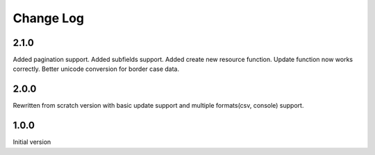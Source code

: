 Change Log
----------

2.1.0
~~~~~
Added pagination support.
Added subfields support.
Added create new resource function.
Update function now works correctly.
Better unicode conversion for border case data.

2.0.0
~~~~~
Rewritten from scratch version with basic update support and
multiple formats(csv, console) support.

1.0.0
~~~~~
Initial version
